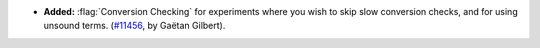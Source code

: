 - **Added:**
  :flag:`Conversion Checking` for experiments where you wish to skip
  slow conversion checks, and for using unsound terms. (`#11456
  <https://github.com/coq/coq/pull/11456>`_, by Gaëtan Gilbert).

